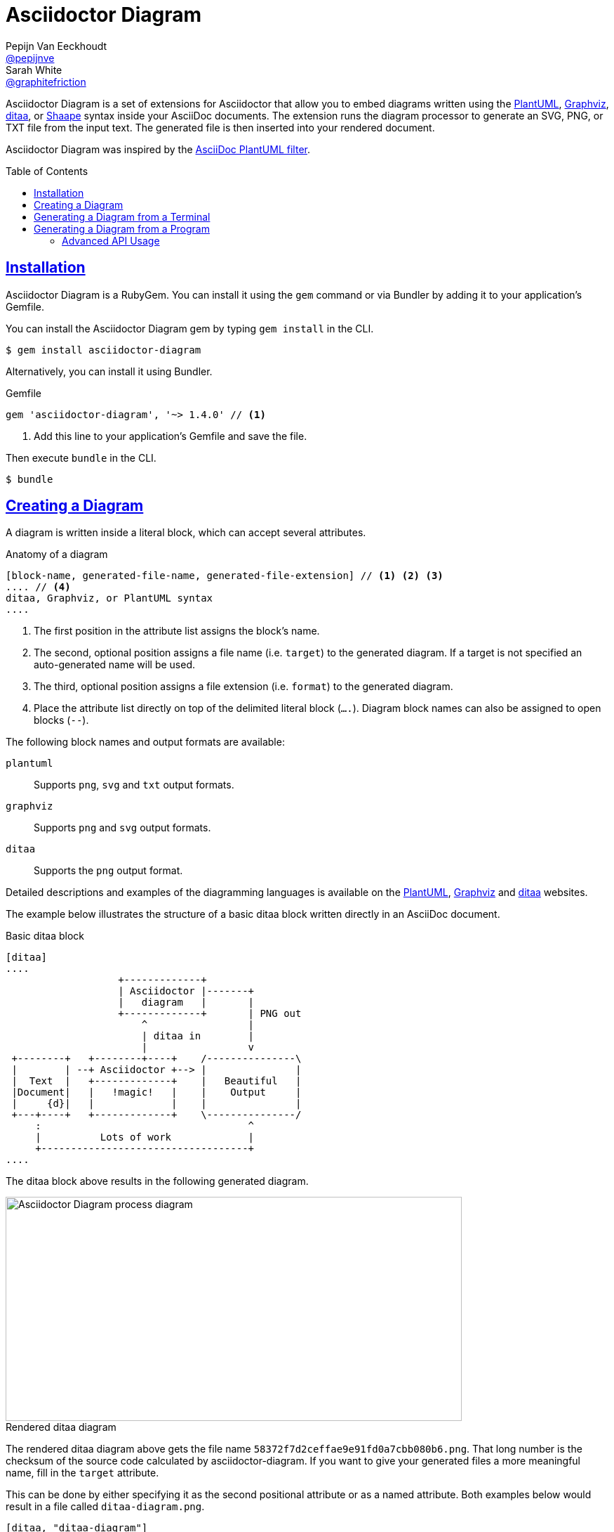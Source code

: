 = Asciidoctor Diagram
Pepijn Van_Eeckhoudt <https://github.com/pepijnve[@pepijnve]>; Sarah White <https://github.com/graphitefriction[@graphitefriction]>
:description: This guide describes the Asciidoctor Diagram extension for Asciidoctor.
:keywords: Asciidoctor diagram, AsciiDoc, Asciidoctor, PlantUML, sequence diagram, use case diagram, class diagram, activity diagram, component diagram, state diagram, object diagram, Graphviz, DOT, ditaa, diagram, ASCII diagram, ASCII art, ASCII art diagram, Asciidoctor PlantUML, Asciidoctor Graphviz, Asciidoctor ditaa, diagram to PNG, diagram to SVG, AsciiDoc to SVG, AsciiDoc to PNG, Asciidoctor to SVG, Asciidoctor to PNG, ASCII to SVG, ASCII to PNG, Asciidoctor UML, AsciiDoc UML, Asciidoctor to UML, AsciiDoc to UML, convert to UML, convert to PNG, convert to SVG, convert to bitmap, draw UML with Asciidoctor, draw UML with AsciiDoc, draw diagrams with Asciidoctor, draw diagrams with AsciiDoc, graph visualization with Asciidoctor, Asciidoctor to bitmap, embed diagram, Asciidoctor diagram gem, install Asciidoctor diagram, install AsciiDoc diagram
:awestruct-layout: base
:compat-mode!:
:toc: preamble
:sectanchors:
:sectlinks:
:linkattrs:
:numbered!:
:icons: font
:source-highlighter: coderay
:idprefix:
:idseparator: -
:source-language: asciidoc
:table-caption!:
:example-caption!:
:figure-caption!:
:imagesdir: ../images
:includedir: _includes
:underscore: _
:uri-plantuml: http://plantuml.sourceforge.net
:ditaa-uri: http://ditaa.sourceforge.net/
:py-plantuml-uri: https://code.google.com/p/asciidoc-plantuml/
:exten-uri: http://asciidoctor.org/docs/user-manual/#extension-points
:api-uri: http://asciidoctor.org/docs/user-manual/#api
:uri-graphviz: http://www.graphviz.org
:uri-shaape: https://github.com/christiangoltz/shaape

Asciidoctor Diagram is a set of extensions for Asciidoctor that allow you to embed diagrams written using the {uri-plantuml}[PlantUML], {uri-graphviz}[Graphviz], {ditaa-uri}[ditaa], or {uri-shaape}[Shaape] syntax inside your AsciiDoc documents.
The extension runs the diagram processor to generate an SVG, PNG, or TXT file from the input text.
The generated file is then inserted into your rendered document.

Asciidoctor Diagram was inspired by the {py-plantuml-uri}[AsciiDoc PlantUML filter].

== Installation

Asciidoctor Diagram is a RubyGem.
You can install it using the `gem` command or via Bundler by adding it to your application's Gemfile.

You can install the Asciidoctor Diagram gem by typing `gem install` in the CLI.

 $ gem install asciidoctor-diagram

Alternatively, you can install it using Bundler.

.Gemfile
[source,ruby]
----
gem 'asciidoctor-diagram', '~> 1.4.0' // <1>
----
<1> Add this line to your application's Gemfile and save the file.

Then execute `bundle` in the CLI.

 $ bundle

== Creating a Diagram

A diagram is written inside a literal block, which can accept several attributes.

.Anatomy of a diagram
----
[block-name, generated-file-name, generated-file-extension] // <1> <2> <3>
.... // <4>
ditaa, Graphviz, or PlantUML syntax
....
----
<1> The first position in the attribute list assigns the block's name.
<2> The second, optional position assigns a file name (i.e. `target`) to the generated diagram. If a target is not specified an auto-generated name will be used.
<3> The third, optional position assigns a file extension (i.e. `format`) to the generated diagram.
<4> Place the attribute list directly on top of the delimited literal block (`....`). Diagram block names can also be assigned to open blocks (`--`).

The following block names and output formats are available:

`plantuml`::
Supports `png`, `svg` and `txt` output formats.

`graphviz`::
Supports `png` and `svg` output formats.

`ditaa`::
Supports the `png` output format.

Detailed descriptions and examples of the diagramming languages is available on the http://plantuml.sourceforge.net/[PlantUML], http://www.graphviz.org/content/dot-language[Graphviz] and http://ditaa.sourceforge.net/[ditaa] websites.

The example below illustrates the structure of a basic ditaa block written directly in an AsciiDoc document.

.Basic ditaa block
[source]
----
[ditaa]
....
                   +-------------+
                   | Asciidoctor |-------+
                   |   diagram   |       |
                   +-------------+       | PNG out
                       ^                 |
                       | ditaa in        |
                       |                 v
 +--------+   +--------+----+    /---------------\
 |        | --+ Asciidoctor +--> |               |
 |  Text  |   +-------------+    |   Beautiful   |
 |Document|   |   !magic!   |    |    Output     |
 |     {d}|   |             |    |               |
 +---+----+   +-------------+    \---------------/
     :                                   ^
     |          Lots of work             |
     +-----------------------------------+
....
----

The ditaa block above results in the following generated diagram.

.Rendered ditaa diagram
image::asciidoctor-diagram-process.png[Asciidoctor Diagram process diagram,650,319]

The rendered ditaa diagram above gets the file name `58372f7d2ceffae9e91fd0a7cbb080b6.png`.
That long number is the checksum of the source code calculated by asciidoctor-diagram.
If you want to give your generated files a more meaningful name, fill in the `target` attribute.

This can be done by either specifying it as the second positional attribute or as a named attribute.
Both examples below would result in a file called `ditaa-diagram.png`.

....
[ditaa, "ditaa-diagram"]
----
<snip>
----

[ditaa, target="ditaa-diagram"]
----
<snip>
----
....


The example below illustrates the structure of a basic PlantUML block written directly in an AsciiDoc document.

.PlantUML Diagram Syntax
[source]
----
[plantuml, diagram-classes, png] // <1> <2> <3>
....
class BlockProcessor
class DiagramBlock
class DitaaBlock
class PlantUmlBlock

BlockProcessor <|-- DiagramBlock
DiagramBlock <|-- DitaaBlock
DiagramBlock <|-- PlantUmlBlock
....
----
<1> The diagram is written in PlantUML so the first potion in the attribute list is assigned the `plantuml` block name.
<2> The name of the generated diagram file (target) is written in the second position.
<3> The output format is entered in the third position.

.Rendered PlantUML diagram
image::asciidoctor-diagram-classes.png[Asciidoctor Diagram classes diagram]

== Generating a Diagram from a Terminal

You can load Asciidoctor diagram in a terminal using the `-r` flag.

 $ asciidoctor -r asciidoctor-diagram sample.adoc

You can also use Asciidoctor diagram with other converters, such as Asciidoctor EPUB.
Asciidoctor-epub3 is also loaded with the `-r` flag.

 $ asciidoctor -r asciidoctor-diagram -r asciidoctor-epub3 -b epub3 sample.adoc

Or, you can invoke Asciidoctor and the EPUB converter with the `asciidoctor-epub3` command.
The command implicitly sets the `-r` and `-b` flags for EPUB3 output.

 $ asciidoctor-epub3 -r asciidoctor-diagram sample.adoc

== Generating a Diagram from a Program

If you're using Asciidoctor's Ruby API, invoke Asciidoctor diagram with a `require` and the following wrapper script.
The `require` statement is the equivalent to the `-r` flag.

.Load Asciidoctor diagram in a program
[source,ruby]
----
require 'asciidoctor'
require 'asciidoctor/cli'
require 'asciidoctor-diagram'

invoker = Asciidoctor::Cli::Invoker.new ARGV
invoker.invoke!
exit invoker.code
----

=== Advanced API Usage

In your program, you can require one or more of the following files:

`asciidoctor-diagram`::
Enable and register all of the diagramming extensions

`asciidoctor-diagram/ditaa`::
Enable and register the ditaa extension

`asciidoctor-diagram/graphviz`::
Enable and register the Graphviz extension

`asciidoctor-diagram/plantuml`::
Enable and register the PlantUML extension

Requiring one or more of these files will automatically register the extensions for all processed documents.

If you need more fine grained control over when the extensions are enabled, `asciidoctor-diagram/ditaa/extension`, `asciidoctor-diagram/graphviz/extension` and `asciidoctor-diagram/plantuml/extension` can be used instead.
These load the extensions but do not register them.
You can then manually register the extensions at the appropriate times using the `Asciidoctor::Extensions` API.

This document explains the various features of asciidoctor-diagram blocks using ditaa diagrams as an example.

////
== Controlling the file name

The image above gets the file name `58372f7d2ceffae9e91fd0a7cbb080b6.png`.
That long number is the checksum of the source code calculated by asciidoctor-diagram.
If you want to give your generated files a more meaningful name, fill in the `target` attribute.

This can be done by either specifying it as the first positional attribute or as a named attribute.
Both examples below would result in a file called `ditaa-diagram.png`.

---------
[ditaa, "ditaa-diagram"]
----
<snip>
----

[ditaa, target="ditaa-diagram"]
----
<snip>
----
---------

== Choosing an output format

By default images are generated in `PNG` format.
This can be overridden by defining the `format` (third positional) attribute.
The set of supported formats is diagram type dependent.
`ditaa` only supports the `png` format.
`graphviz` supports `png` and `svg`.
`plantuml` supports `png`, `svg` and `txt`.

The `txt` format is perhaps a bit non-obvious.
This generates an ascii art version of the UML diagrams.

The following Graphviz DOT script

----
[graphviz, dot_example, svg]
....
graph ethane {
     C_0 -- H_0 [type=s];
     C_0 -- H_1 [type=s];
     C_0 -- H_2 [type=s];
     C_0 -- C_1 [type=s];
     C_1 -- H_3 [type=s];
     C_1 -- H_4 [type=s];
     C_1 -- H_5 [type=s];
}
....
----

generates an SVG representation of an ethane molecule footnote:[From http://en.wikipedia.org/wiki/DOT_(graph_description_language)#A_simple_example]

[graphviz, "dot_example", "svg"]
....
graph ethane {
     C_0 -- H_0 [type=s];
     C_0 -- H_1 [type=s];
     C_0 -- H_2 [type=s];
     C_0 -- C_1 [type=s];
     C_1 -- H_3 [type=s];
     C_1 -- H_4 [type=s];
     C_1 -- H_5 [type=s];
}
....

== Using standard asciidoc features

Any remaining other attributes that are specified on a diagram block are copied over to the generated block.
This means you can use the regular http://asciidoctor.org/docs/user-manual/#put-images-in-their-place[asciidoc positioning attributes] to place the diagrams where you want to.

Block titles and block ids can also be applied in the same way to diagram blocks.

As an example, the following block

----
[[plan]]
.My plan to conquer the world
[plantuml, align="center"]
----

results in a block with the correct caption and id applied to it.

[[plan]]
.My plan to conquer the world
[plantuml, activity-diagram, svg, align=center]
....
(*) --> "Create an Asciidoctor extension"
"Create an Asciidoctor extension" --> " ? "
" ? " --> "Profits!"
"Profits!" --> (*)
....

== Loading diagrams from external files

Asciidoctor-diagram also supports the various diagram block in block macro form.
These are macros of the form `<name>::<target>[<attrlist>]`.

In asciidoctor-diagram the macro names are identical to the block styles: `ditaa`, `graphivz` and `plantuml`
The target is the path to the file containing the diagram source code.
When the target is a relative path it is resolved with respect to the location of the document being processed.
The attribute list behaves mostly the same as with the block styles.
The only difference is that the `target` attribute is not supported.
Instead the name of the generated image is derived from the target property of the macro.

The previous example in block macro form would look something like this with the text from the block located in a file called `activity_diagram.txt` instead of inline in the document.

----
plantuml:activity_diagram.txt[format="svg", align="center"]
----
////
